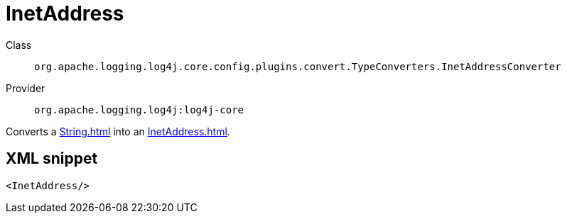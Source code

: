 ////
Licensed to the Apache Software Foundation (ASF) under one or more
contributor license agreements. See the NOTICE file distributed with
this work for additional information regarding copyright ownership.
The ASF licenses this file to You under the Apache License, Version 2.0
(the "License"); you may not use this file except in compliance with
the License. You may obtain a copy of the License at

    https://www.apache.org/licenses/LICENSE-2.0

Unless required by applicable law or agreed to in writing, software
distributed under the License is distributed on an "AS IS" BASIS,
WITHOUT WARRANTIES OR CONDITIONS OF ANY KIND, either express or implied.
See the License for the specific language governing permissions and
limitations under the License.
////

[#org_apache_logging_log4j_core_config_plugins_convert_TypeConverters_InetAddressConverter]
= InetAddress

Class:: `org.apache.logging.log4j.core.config.plugins.convert.TypeConverters.InetAddressConverter`
Provider:: `org.apache.logging.log4j:log4j-core`


Converts a xref:String.adoc[] into an xref:InetAddress.adoc[].

[#org_apache_logging_log4j_core_config_plugins_convert_TypeConverters_InetAddressConverter-XML-snippet]
== XML snippet
[source, xml]
----
<InetAddress/>
----
